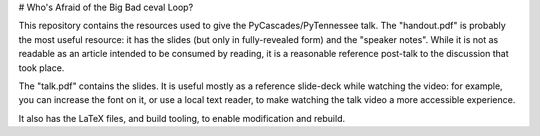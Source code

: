 # Who's Afraid of the Big Bad ceval Loop?

This repository contains the resources used to give the PyCascades/PyTennessee talk.
The "handout.pdf" is probably the most useful resource:
it has the slides
(but only in fully-revealed form)
and the "speaker notes".
While it is not as readable as an article intended to be consumed by reading,
it is a reasonable reference post-talk
to the discussion that took place.

The "talk.pdf" contains the slides.
It is useful mostly as a reference slide-deck while watching the video:
for example,
you can increase the font on it,
or use a local text reader,
to make watching the talk video a more accessible experience.

It also has the LaTeX files,
and build tooling,
to enable modification and rebuild.
